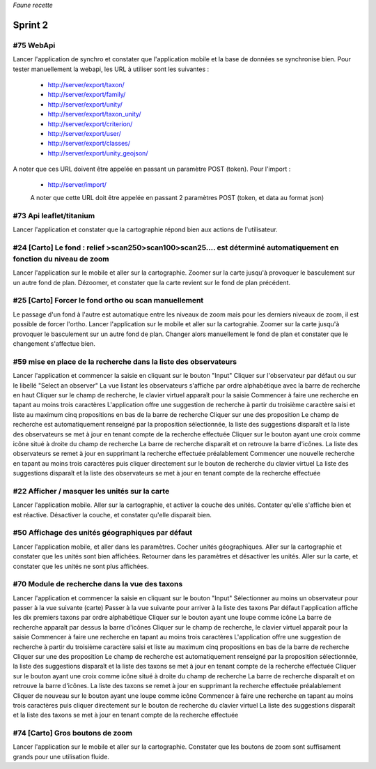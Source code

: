 

*Faune recette*

========
Sprint 2
========

#75 WebApi
----------

Lancer l'application de synchro et constater que l'application mobile et la base de données se synchronise bien.
Pour tester manuellement la webapi, les URL à utiliser sont les suivantes :
 * http://server/export/taxon/
 * http://server/export/family/
 * http://server/export/unity/
 * http://server/export/taxon_unity/
 * http://server/export/criterion/
 * http://server/export/user/
 * http://server/export/classes/
 * http://server/export/unity_geojson/
A noter que ces URL doivent être appelée en passant un paramètre POST (token).
Pour l'import :
 * http://server/import/
 A noter que cette URL doit être appelée en passant 2 paramètres POST (token, et data au format json)

#73 Api leaflet/titanium
------------------------
Lancer l'application et constater que la cartographie répond bien aux actions de l'utilisateur.


#24 [Carto] Le fond : relief >scan250>scan100>scan25.... est déterminé automatiquement en fonction du niveau de zoom
--------------------------------------------------------------------------------------------------------------------

Lancer l'application sur le mobile et aller sur la cartographie. Zoomer sur la carte jusqu'à provoquer le basculement sur
un autre fond de plan. Dézoomer, et constater que la carte revient sur le fond de plan précédent.

#25 [Carto] Forcer le fond ortho ou scan manuellement
-----------------------------------------------------

Le passage d'un fond à l'autre est automatique entre les niveaux de zoom mais pour les derniers niveaux de zoom, il est possible de forcer l'ortho.
Lancer l'application sur le mobile et aller sur la cartograhie. Zoomer sur la carte jusqu'à provoquer le basculement sur un autre fond de plan. 
Changer alors manuellement le fond de plan et constater que le changement s'affectue bien.

#59 mise en place de la recherche dans la liste des observateurs
----------------------------------------------------------------

Lancer l'application et commencer la saisie en cliquant sur le bouton "Input"
Cliquer sur l'observateur par défaut ou sur le libellé "Select an observer"
La vue listant les observateurs s'affiche par ordre alphabétique avec la barre de recherche en haut
Cliquer sur le champ de recherche, le clavier virtuel apparaît pour la saisie
Commencer à faire une recherche en tapant au moins trois caractères
L'application offre une suggestion de recherche à partir du troisième caractère saisi et liste au maximum cinq propositions en bas de la barre de recherche
Cliquer sur une des proposition
Le champ de recherche est automatiquement renseigné par la proposition sélectionnée, la liste des suggestions disparaît et la liste des observateurs se met à jour en tenant compte de la recherche effectuée
Cliquer sur le bouton ayant une croix comme icône situé à droite du champ de recherche
La barre de recherche disparaît et on retrouve la barre d'icônes. La liste des observateurs se remet à jour en supprimant la recherche effectuée préalablement
Commencer une nouvelle recherche en tapant au moins trois caractères puis cliquer directement sur le bouton de recherche du clavier virtuel
La liste des suggestions disparaît et la liste des observateurs se met à jour en tenant compte de la recherche effectuée

#22 Afficher / masquer les unités sur la carte
----------------------------------------------

Lancer l'application mobile. Aller sur la cartographie, et activer la couche des unités. Contater qu'elle s'affiche bien et est réactive. Désactiver la couche, et constater qu'elle disparait bien.

#50 Affichage des unités géographiques par défaut
-------------------------------------------------

Lancer l'application mobile, et aller dans les paramètres. Cocher unités géographiques. Aller sur la cartographie et constater que les unités sont bien affichées.
Retourner dans les paramètres et désactiver les unités. Aller sur la carte, et constater que les unités ne sont plus affichées.

#70 Module de recherche dans la vue des taxons
----------------------------------------------

Lancer l'application et commencer la saisie en cliquant sur le bouton "Input"
Sélectionner au moins un observateur pour passer à la vue suivante (carte)
Passer à la vue suivante pour arriver à la liste des taxons
Par défaut l'application affiche les dix premiers taxons par ordre alphabétique
Cliquer sur le bouton ayant une loupe comme icône
La barre de recherche apparaît par dessus la barre d'icônes
Cliquer sur le champ de recherche, le clavier virtuel apparaît pour la saisie
Commencer à faire une recherche en tapant au moins trois caractères
L'application offre une suggestion de recherche à partir du troisième caractère saisi et liste au maximum cinq propositions en bas de la barre de recherche
Cliquer sur une des proposition
Le champ de recherche est automatiquement renseigné par la proposition sélectionnée, la liste des suggestions disparaît et la liste des taxons se met à jour en tenant compte de la recherche effectuée
Cliquer sur le bouton ayant une croix comme icône situé à droite du champ de recherche
La barre de recherche disparaît et on retrouve la barre d'icônes. La liste des taxons se remet à jour en supprimant la recherche effectuée préalablement
Cliquer de nouveau sur le bouton ayant une loupe comme icône
Commencer à faire une recherche en tapant au moins trois caractères puis cliquer directement sur le bouton de recherche du clavier virtuel
La liste des suggestions disparaît et la liste des taxons se met à jour en tenant compte de la recherche effectuée

#74 [Carto] Gros boutons de zoom
--------------------------------

Lancer l'application sur le mobile et aller sur la cartographie. Constater que les boutons de zoom sont suffisament grands pour une utilisation fluide.






